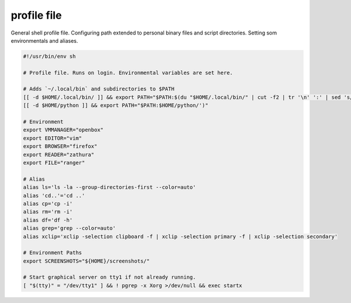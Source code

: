 profile file
============
General shell profile file. Configuring path extended to personal binary files and script directories. Setting som environmentals and aliases.

.. code-block:: shell

  #!/usr/bin/env sh

  # Profile file. Runs on login. Environmental variables are set here.

  # Adds `~/.local/bin` and subdirectories to $PATH
  [[ -d $HOME/.local/bin/ ]] && export PATH="$PATH:$(du "$HOME/.local/bin/" | cut -f2 | tr '\n' ':' | sed 's/:*$//')"
  [[ -d $HOME/python ]] && export PATH="$PATH:$HOME/python/')"

  # Environment
  export VMMANAGER="openbox"
  export EDITOR="vim"
  export BROWSER="firefox"
  export READER="zathura"
  export FILE="ranger"

  # Alias
  alias ls='ls -la --group-directories-first --color=auto'
  alias 'cd..'='cd ..'
  alias cp='cp -i'
  alias rm='rm -i'
  alias df='df -h'
  alias grep='grep --color=auto'
  alias xclip='xclip -selection clipboard -f | xclip -selection primary -f | xclip -selection secondary'

  # Environment Paths
  export SCREENSHOTS="${HOME}/screenshots/"

  # Start graphical server on tty1 if not already running.
  [ "$(tty)" = "/dev/tty1" ] && ! pgrep -x Xorg >/dev/null && exec startx
